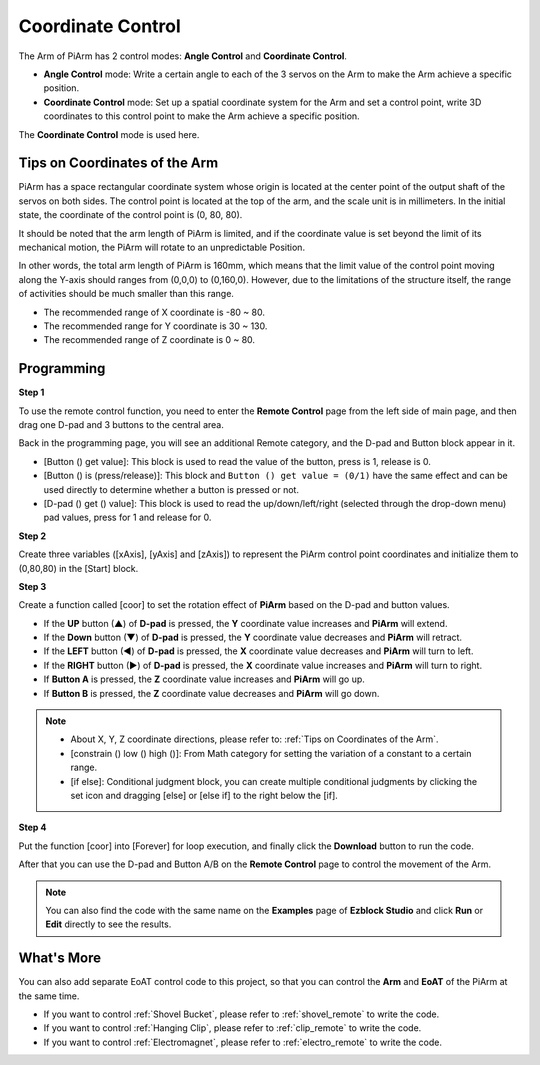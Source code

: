 Coordinate Control
======================

The Arm of PiArm has 2 control modes: **Angle Control** and **Coordinate Control**.

* **Angle Control** mode: Write a certain angle to each of the 3 servos on the Arm to make the Arm achieve a specific position.
* **Coordinate Control** mode: Set up a spatial coordinate system for the Arm and set a control point, write 3D coordinates to this control point to make the Arm achieve a specific position.

The **Coordinate Control** mode is used here.

Tips on Coordinates of the Arm
--------------------------------

PiArm has a space rectangular coordinate system whose origin is located at the center point of the output shaft of the servos on both sides. The control point is located at the top of the arm, and the scale unit is in millimeters. In the initial state, the coordinate of the control point is (0, 80, 80).

.. image:: media/coordinate0.png

It should be noted that the arm length of PiArm is limited, and if the coordinate value is set beyond the limit of its mechanical motion, the PiArm will rotate to an unpredictable Position.

In other words, the total arm length of PiArm is 160mm, which means that the limit value of the control point moving along the Y-axis should ranges from (0,0,0) to (0,160,0). However, due to the limitations of the structure itself, the range of activities should be much smaller than this range.


* The recommended range of X coordinate is -80 ~ 80.
* The recommended range for Y coordinate is 30 ~ 130.
* The recommended range of Z coordinate is 0 ~ 80.


Programming
---------------------------

**Step 1** 

To use the remote control function, you need to enter the **Remote Control** page from the left side of main page, and then drag one D-pad and 3 buttons to the central area.

.. image:: media/control3.png

Back in the programming page, you will see an additional Remote category, and the D-pad and Button block appear in it.

* [Button () get value]: This block is used to read the value of the button, press is 1, release is 0.
* [Button () is (press/release)]: This block and ``Button () get value = (0/1)`` have the same effect and can be used directly to determine whether a button is pressed or not.
* [D-pad () get () value]: This block is used to read the up/down/left/right (selected through the drop-down menu) pad values, press for 1 and release for 0.


.. image:: media/control4.png
  :width: 500


**Step 2** 

Create three variables ([xAxis], [yAxis] and [zAxis]) to represent the PiArm control point coordinates and initialize them to (0,80,80) in the [Start] block.

.. image:: media/coor1.png

**Step 3** 

Create a function called [coor] to set the rotation effect of **PiArm** based on the D-pad and button values.

* If the **UP** button (▲) of **D-pad** is pressed, the **Y** coordinate value increases and **PiArm** will extend.
* If the **Down** button (▼) of **D-pad** is pressed, the **Y** coordinate value decreases and **PiArm** will retract.
* If the **LEFT** button (◀) of **D-pad** is pressed, the **X** coordinate value decreases and **PiArm** will turn to left.
* If the **RIGHT** button (▶) of **D-pad** is pressed, the **X** coordinate value increases and **PiArm** will turn to right.
* If **Button A** is pressed, the **Z** coordinate value increases and **PiArm** will go up.
* If **Button B** is pressed, the **Z** coordinate value decreases and **PiArm** will go down.

.. note::

    * About X, Y, Z coordinate directions, please refer to: :ref:`Tips on Coordinates of the Arm`.
    * [constrain () low () high ()]: From Math category for setting the variation of a constant to a certain range.
    * [if else]: Conditional judgment block, you can create multiple conditional judgments by clicking the set icon and dragging [else] or [else if] to the right below the [if].

.. image:: media/coor3.png

**Step 4**

Put the function [coor] into [Forever] for loop execution, and finally click the **Download** button to run the code.

After that you can use the D-pad and Button A/B on the **Remote Control** page to control the movement of the Arm.

.. note::

    You can also find the code with the same name on the **Examples** page of **Ezblock Studio** and click **Run** or **Edit** directly to see the results.


.. image:: media/coordinate1.png
    :width: 800

What's More
-------------------

You can also add separate EoAT control code to this project, so that you can control the **Arm** and **EoAT** of the PiArm at the same time.

* If you want to control :ref:`Shovel Bucket`, please refer to :ref:`shovel_remote` to write the code.
* If you want to control :ref:`Hanging Clip`, please refer to :ref:`clip_remote` to write the code.
* If you want to control :ref:`Electromagnet`, please refer to :ref:`electro_remote` to write the code.

